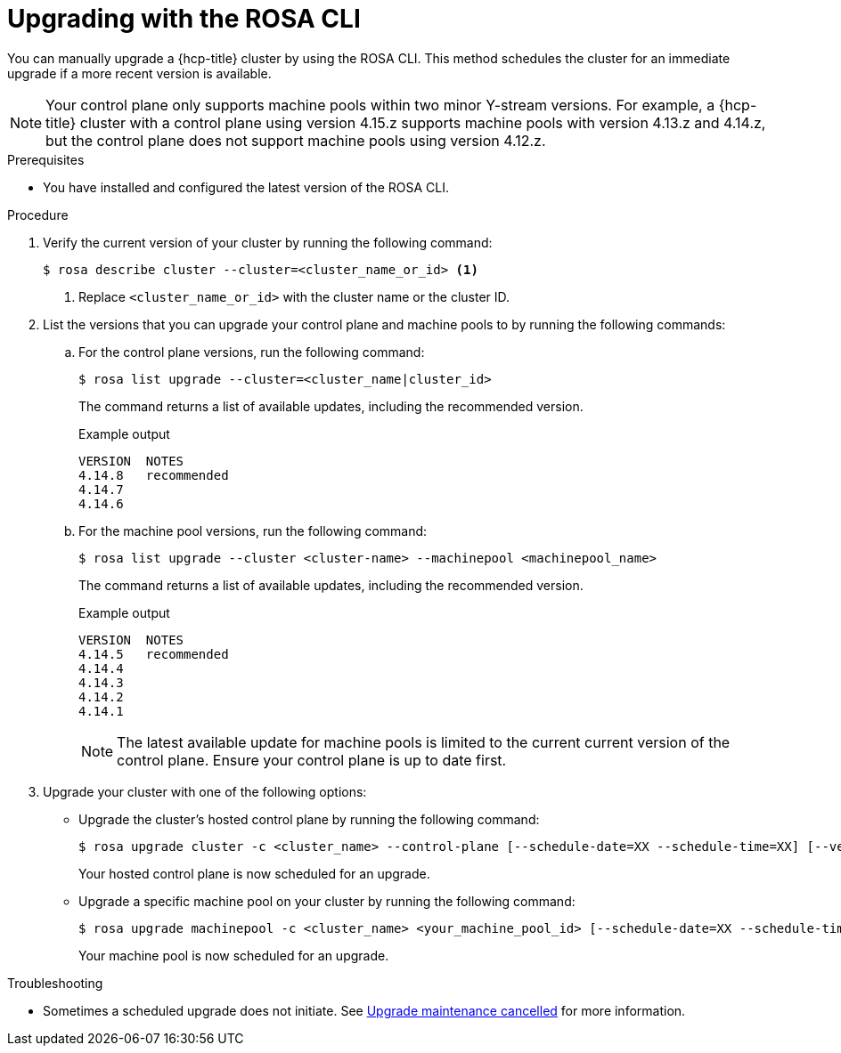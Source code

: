 // Module included in the following assemblies:
//
// * upgrading/rosa-hcp-upgrading.adoc

:_mod-docs-content-type: PROCEDURE
[id="rosa-hcp-upgrading-cli_{context}"]
= Upgrading with the ROSA CLI

You can manually upgrade a {hcp-title} cluster by using the ROSA CLI. This method schedules the cluster for an immediate upgrade if a more recent version is available.

[NOTE]
====
Your control plane only supports machine pools within two minor Y-stream versions. For example, a {hcp-title} cluster with a control plane using version 4.15.z supports machine pools with version 4.13.z and 4.14.z, but the control plane does not support machine pools using version 4.12.z.
====

.Prerequisites

* You have installed and configured the latest version of the ROSA CLI.

.Procedure

. Verify the current version of your cluster by running the following command:
+
[source,terminal]
----
$ rosa describe cluster --cluster=<cluster_name_or_id> <1>
----
<1> Replace `<cluster_name_or_id>` with the cluster name or the cluster ID.

. List the versions that you can upgrade your control plane and machine pools to by running the following commands:
+
.. For the control plane versions, run the following command:
+
[source,terminal]
----
$ rosa list upgrade --cluster=<cluster_name|cluster_id>
----
+
The command returns a list of available updates, including the recommended version.
+
.Example output
+
[source,terminal]
----
VERSION  NOTES
4.14.8   recommended
4.14.7
4.14.6
----
+
.. For the machine pool versions, run the following command:
+
[source,terminal]
----
$ rosa list upgrade --cluster <cluster-name> --machinepool <machinepool_name>
----
+
The command returns a list of available updates, including the recommended version.
+
.Example output
+
[source,terminal]
----
VERSION  NOTES
4.14.5   recommended
4.14.4
4.14.3
4.14.2
4.14.1
----
+
[NOTE]
====
The latest available update for machine pools is limited to the current current version of the control plane. Ensure your control plane is up to date first.
====

. Upgrade your cluster with one of the following options:
** Upgrade the cluster's hosted control plane by running the following command:
+
[source,terminal]
----
$ rosa upgrade cluster -c <cluster_name> --control-plane [--schedule-date=XX --schedule-time=XX] [--version <version_number>]
----
+
Your hosted control plane is now scheduled for an upgrade.

** Upgrade a specific machine pool on your cluster by running the following command:
+
[source,terminal]
----
$ rosa upgrade machinepool -c <cluster_name> <your_machine_pool_id> [--schedule-date=XX --schedule-time=XX] [--version <version_number>]
----
+
Your machine pool is now scheduled for an upgrade.
//
// ** Upgrade both the hosted control plane and all attached machine pools by running the following command:
// +
// [source,terminal]
// ----
// $ rosa upgrade cluster -c <cluster_name> [--schedule-date=XX --schedule-time=XX] [--version <version_number>]
// ----
// +
// Your hosted control plane and machine pools are now scheduled for an upgrade.

.Troubleshooting
* Sometimes a scheduled upgrade does not initiate. See link:https://access.redhat.com/solutions/6648291[Upgrade maintenance cancelled] for more information.